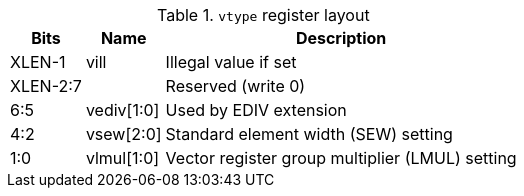 .`vtype` register layout
[cols=">2,4,10"]
[%autowidth]
|===
|     Bits | Name       | Description

|   XLEN-1 | vill       | Illegal value if set
| XLEN-2:7 |            | Reserved (write 0)
|      6:5 | vediv[1:0] | Used by EDIV extension
|      4:2 | vsew[2:0]  | Standard element width (SEW) setting
|      1:0 | vlmul[1:0] | Vector register group multiplier (LMUL) setting
|===
